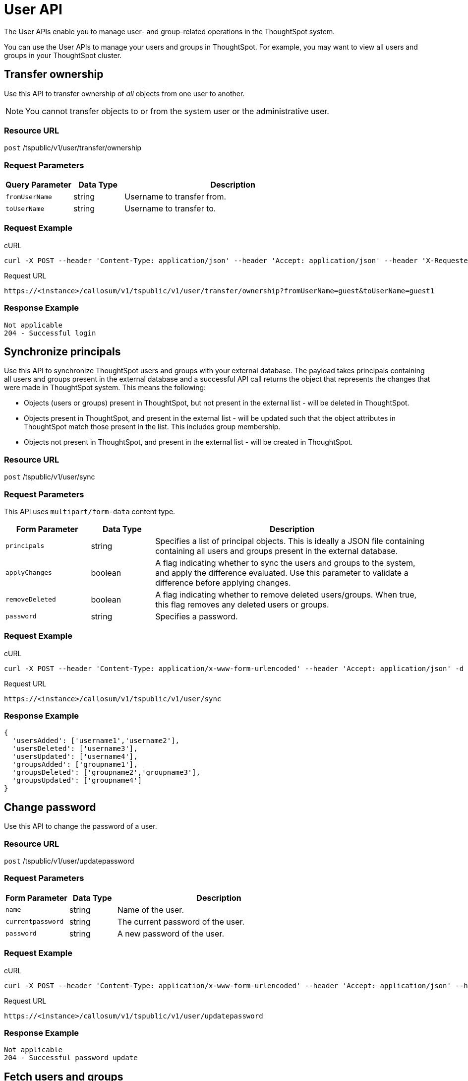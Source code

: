 = User API
:last_updated: 05/04/2020

The User APIs enable you to manage user- and group-related operations in the ThoughtSpot system.

You can use the User APIs to manage your users and groups in ThoughtSpot.
For example, you may want to view all users and groups in your ThoughtSpot cluster.

== Transfer ownership

Use this API to transfer ownership of _all_ objects from one user to another.

NOTE: You cannot transfer objects to or from the system user or the administrative user.

=== Resource URL

`post` /tspublic/v1/user/transfer/ownership

=== Request Parameters
[width="100%",options="header",cols="20%,15%,65%"]
|====================
| Query Parameter | Data Type | Description
| `fromUserName` | string | Username to transfer from.
| `toUserName` | string | Username to transfer to.
|====================

=== Request Example

.cURL
----
curl -X POST --header 'Content-Type: application/json' --header 'Accept: application/json' --header 'X-Requested-By: ThoughtSpot' 'https://<instance>/callosum/v1/tspublic/v1/user/transfer/ownership?fromUserName=guest&toUserName=guest1'
----

.Request URL
----
https://<instance>/callosum/v1/tspublic/v1/user/transfer/ownership?fromUserName=guest&toUserName=guest1
----

=== Response Example

----
Not applicable
204 - Successful login
----

== Synchronize principals

Use this API to synchronize ThoughtSpot users and groups with your external database.
The payload takes principals containing all users and groups present in the external database and a successful API call returns the object that represents the changes that were made in ThoughtSpot system.
This means the following:

* Objects (users or groups) present in ThoughtSpot, but not present in the external list -  will be deleted in ThoughtSpot.
* Objects present in ThoughtSpot, and present in the external list - will be updated such that the object attributes in ThoughtSpot match those present in the list.
This includes group membership.
* Objects not present in ThoughtSpot, and present in the external list - will be created in ThoughtSpot.

=== Resource URL

`post` /tspublic/v1/user/sync

=== Request Parameters

This API uses `multipart/form-data` content type.
[width="100%",options="header",cols="20%,15%,65%"]
|===
| Form Parameter | Data Type | Description

| `principals`
| string
| Specifies a list of principal objects.
This is ideally a JSON file containing containing all users and groups present in the external database.

| `applyChanges`
| boolean
| A flag indicating whether to sync the users and groups to the system, and apply the difference evaluated.
Use this parameter to validate a difference before applying changes.

| `removeDeleted`
| boolean
| A flag indicating whether to remove deleted users/groups.
When true, this flag removes any deleted users or groups.

| `password`
| string
| Specifies a password.
|===

=== Request Example

.cURL
----
curl -X POST --header 'Content-Type: application/x-www-form-urlencoded' --header 'Accept: application/json' -d 'applyChanges=false' 'https://<instance>/callosum/v1/tspublic/v1/user/sync'
----

.Request URL
----
https://<instance>/callosum/v1/tspublic/v1/user/sync
----

=== Response Example

----
{
  'usersAdded': ['username1','username2'],
  'usersDeleted': ['username3'],
  'usersUpdated': ['username4'],
  'groupsAdded': ['groupname1'],
  'groupsDeleted': ['groupname2','groupname3'],
  'groupsUpdated': ['groupname4']
}
----

== Change password

Use this API to change the password of a user.

=== Resource URL

`post` /tspublic/v1/user/updatepassword

=== Request Parameters
[width="100%",options="header",cols="20%,15%,65%"]
|====================
| Form Parameter | Data Type | Description
| `name` | string | Name of the user.
| `currentpassword` | string | The current password of the user.
| `password` | string | A new password of the user.
|====================

=== Request Example

.cURL
----
curl -X POST --header 'Content-Type: application/x-www-form-urlencoded' --header 'Accept: application/json' --header 'X-Requested-By: ThoughtSpot' -d 'name=guest¤tpassword=test&password=foobarfoobar' 'https://<instance>/callosum/v1/tspublic/v1/user/updatepassword'
----

.Request URL
----
https://<instance>/callosum/v1/tspublic/v1/user/updatepassword
----

=== Response Example

----
Not applicable
204 - Successful password update
----

== Fetch users and groups

Use this API to get a list of all users, groups, and their inter-dependencies in the form of principal objects.
A typical principal object contains the following properties:
[width="100%",options="header",cols="25%,75%"]
|====================
| Property | Description
| `name` | Name of the principal.

This field, in conjunction with whether the object is a user or group, is used to identify a user/group. Consequently, this field is required to be unique (unique for users and groups separately. i.e., you can have user “x” and group “x”).
| `displayName` | Display name of the principal.
| `description` | Description of the principal.
| `mail` | Email address of the user. This field should be populated in case of user only. It is ignored in the case of groups.
| `principalTypeEnum` a| Type of the user created in the ThoughtSpot system.

* `LOCAL_USER` (a user is validated through password saved in the ThoughtSpot database)
* `LOCAL_GROUP`
| `password` a| Password of the user. This field should be populated in case of user only. It is ignored in the case of groups. Password is only required:

* if the user is of `LOCAL_USER` type
* when the user is created for the first time.

In subsequent update, the user password is not updated even if it changes in the source system.
|`groupNames` | Group names that a principal belongs to. Groups and users can belong to other groups.
|====================

=== Resource URL

`get` /tspublic/v1/user/list

=== Request Example

.cURL
----
curl -X GET --header 'Accept: application/json' 'https://<instance>/callosum/v1/tspublic/v1/user/list'
----

.Request URL
----
https://<instance>/callosum/v1/tspublic/v1/user/list
----

=== Response Example

----
[
  {
    "name": "Administrator",
    "displayName": "Administration Group",
    "created": 1354006445722,
    "modified": 1354006445987,
    "principalTypeEnum": "LOCAL_GROUP",
    "groupNames": [],
    "visibility": "DEFAULT"
  },
  {
    "name": "Analyst",
    "displayName": "Analyst Group",
    "created": 1354006445722,
    "modified": 1354006445987,
    "principalTypeEnum": "LOCAL_GROUP",
    "groupNames": [],
    "visibility": "DEFAULT"
  },
  {
    "name": "rls-group-3",
    "displayName": "rls-group-3",
    "description": "Contains directly rls-group-1, rls-group-2 and belongs direclty to rls-group-5",
    "created": 1459376495060,
    "modified": 1459376590681,
    "principalTypeEnum": "LOCAL_GROUP",
    "groupNames": ["rls-group-5"],
    "visibility": "DEFAULT"
  }
  ]
----

////
## Error Codes
<table>
   <colgroup>
      <col style="width:20%" />
      <col style="width:60%" />
      <col style="width:20%" />
   </colgroup>
   <thead class="thead" style="text-align:left;">
      <tr>
         <th>Error Code</th>
         <th>Description</th>
         <th>HTTP Code</th>
      </tr>
   </thead>
   <tbody>
   <tr> <td><code>10000</code></td>  <td>Internal server error.</td> <td><code>500</code></td></tr>
    <tr> <td><code>10002</code></td>  <td>Bad request. No user found with the given username.</td> <td><code>400</code></td></tr>
    <tr> <td><code>10003</code></td>  <td>Unable to authenticate user</td><td><code>403</code></td></tr>
  </tbody>
</table>
////
